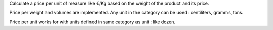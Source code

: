Calculate a price per unit of measure like €/Kg based on the weight of the product and its price.


Price per weight and volumes are implemented. Any unit in the category can be used : centiliters, gramms, tons.

Price per unit works for with units defined in same category as unit : like dozen.
